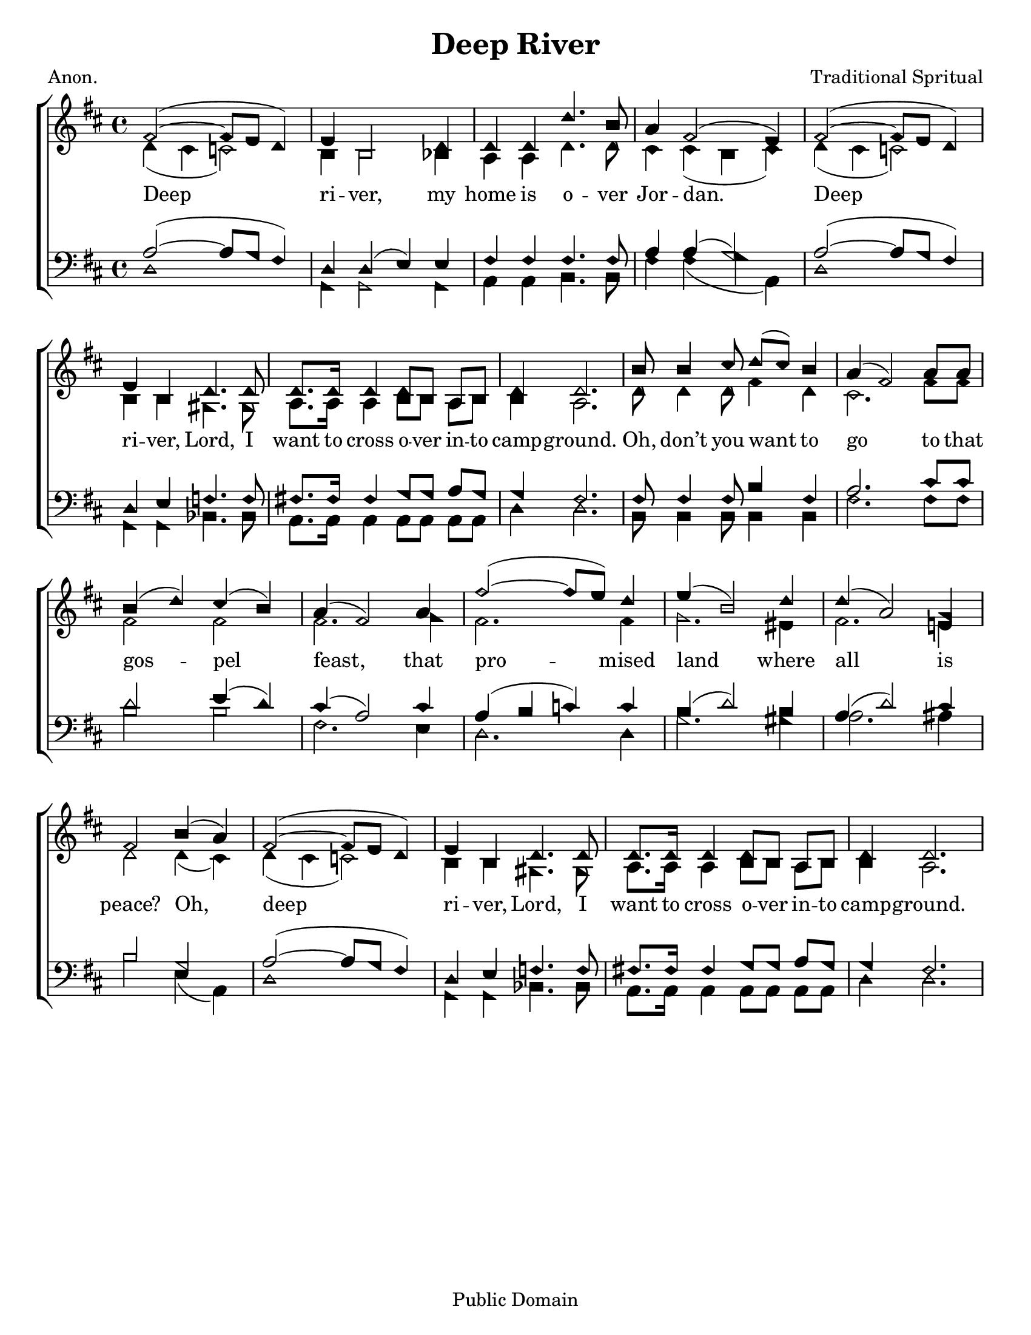 \version "2.18.2"

\header {
 	title = "Deep River"
 	composer = "Traditional Spritual"
 	poet = "Anon."
	%meter = ""
	copyright = "Public Domain"
	tagline = ""
}


\paper {
	#(set-paper-size "letter")
	indent = 0
  	%page-count = #1
	print-page-number = "false"
}


global = {
 	\key d \major
 	\time 4/4
	\aikenHeads
  	\huge
	\set Timing.beamExceptions = #'()
	\set Timing.baseMoment = #(ly:make-moment 1/4)
	\set Timing.beatStructure = #'(1 1 1 1)
  	\override Score.BarNumber.break-visibility = ##(#f #f #f)
 	\set Staff.midiMaximumVolume = #1.0
 	%\partial 4
}


lead = {
	\set Staff.midiMinimumVolume = #3.0
}


soprano = \relative c'' {
 	\global
	fis,2(~ fis8 e d4) e b2 d4 d d d'4. b8 a4 fis2( e4)
	fis2(~ fis8 e d4) e b d4. d8 d8. d16 d4 d8 b a b d4 d2.
	b'8 b4 cis8 d( cis) b4 a( fis2) a8 a b4( d) cis( b) a( fis2)
	a4 fis'2(~ fis8 e) d4 e( b2) d4 d( a2) g4 fis2
	b4( a) fis2(~ fis8 e d4) e b d4. d8 d8. d16 d4 d8 b a b d4 d2.
}


alto = \relative c' {
	\global
	d4( cis c2) b4 b2 bes4 a a d4. d8 cis4 cis( b cis)
	d( cis c2) b4 b gis4. gis8 a8. a16 a4 b8 b a b b4 a2.
	d8 d4 d8 fis4 d cis2. fis8 fis fis2 fis fis2.
	g4 fis2. fis4 g2. eis4 fis2. e!4 d2
	d4( cis) d( cis c2) b4 b gis4. gis8 a8. a16 a4 b8 b a b b4 a2.
}


tenor = \relative c' {
	\global
	\clef "bass"
	a2(~ a8 g fis4) d d( e) e fis fis fis4. fis8 a4 a( g2)
	a(~ a8 g fis4) d e f4. f8 fis!8. fis16 fis4 g8 g a g g4 fis2.
	fis8 fis4 fis8 b4 fis a2. cis8 cis d2 e4( d) cis( a2)
	cis4 a( b c) c b( d2) b4 a( d2) cis4 b2
	g a(~ a8 g fis4) d e f4. f8 fis!8. fis16 fis4 g8 g a g g4 fis2.
}


bass = \relative c {
	\global
	\clef "bass"
	d1 g,4 g2 g4 a a b4. b8 fis'4 fis( g a,)
	d1 g,4 g bes4. bes8 a8. a16 a4 a8 a a a d4 d2.
	b8 b4 b8 b4 b fis'2. fis8 fis b2 b fis2.
	e4 d2. d4 g2. gis4 a2. ais4 b2
	e,4( a,) d1 g,4 g bes4. bes8 a8. a16 a4 a8 a a a d4 d2.
}


% Some useful characters: – — “ ” ‘ ’


verseOne = \lyricmode {
	Deep ri -- ver, my home is o -- ver Jor -- dan.
	Deep ri -- ver, Lord, I want to cross o -- ver in -- to camp -- ground.
	Oh, don’t you want to go to that gos -- pel feast,
	that pro -- mised land where all is peace?
	Oh, deep ri -- ver, Lord, I want to cross o -- ver in -- to camp -- ground.
}


verseTwo = \lyricmode {
	\set stanza = "2."
}


verseThree = \lyricmode {
	\set stanza = "3."
}


verseFour = \lyricmode {
	\set stanza = "4."
}


\score{
	\new ChoirStaff <<
		\new Staff \with {midiInstrument = #"acoustic grand"} <<
			\new Voice = "soprano" {\voiceOne \soprano}
			\new Voice = "alto" {\voiceTwo \alto}
		>>
		
		\new Lyrics {
			\lyricsto "soprano" \verseOne
		}
		\new Lyrics {
			\lyricsto "soprano" \verseTwo
		}
		\new Lyrics {
			\lyricsto "soprano" \verseThree
		}
		\new Lyrics {
			\lyricsto "soprano" \verseFour
		}
		
		\new Staff  \with {midiInstrument = #"acoustic grand"}<<
			\new Voice = "tenor" {\voiceThree \tenor}
			\new Voice = "bass" {\voiceFour \bass}
		>>
		
	>>
	
	\layout{}
	\midi{
		\tempo 4 = 70
	}
}
